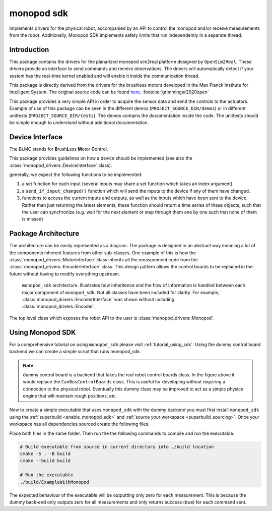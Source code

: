 .. _monopod_sdk_software_docs:

===========
monopod sdk
===========

Implements drivers for the physical robot, accompanied by an API to control the
monopod and/or receive measurements from the robot. Additionally, Monopod SDK implements safety
limits that run independently in a separate thread.


Introduction
============

This package contains the drivers for the planarized monopod sim2real platform
designed by ``OpenSim2Real``. These drivers provide an interface to send commands and
receive observations. The drivers will automatically detect if your system has the
real-time kernel enabled and will enable it inside the communication thread.

This package is directly derived from the drivers for the brushless
motors developed in the Max Planck Institute for Intelligent System. The original
source code can be found `here <https://github.com/open-dynamic-robot-initiative/blmc_drivers>`_\ . :footcite:`grimminger2020open`

This package provides a very simple API in order to acquire the sensor data and send
the controls to the actuators.
Example of use of this package can be seen in the different demos
(``PROJECT_SOURCE_DIR/demos``) or in different unittests (``PROJECT_SOURCE_DIR/tests``).
The demos contains the documentation inside the code. The unittests should be
simple enough to understand without additional documentation.

Device Interface
================

The BLMC stands for **B**\ rush\ **L**\ ess **M**\ otor **C**\ ontrol.

This package provides guidelines on how a device should
be implemented (see also the :class:`monopod_drivers::DeviceInterface` class).

generally, we expect the following functions to be implemented:

1.  a set function for each input (several inputs may share a set function
    which takes an index argument).
2.  a ``send_if_input_changed()`` function which will send the inputs to the
    device if any of them have changed.
3.  functions to access the current inputs and outputs, as well as the
    inputs which have been sent to the device. Rather than just returning
    the latest elements, these function should return a time series
    of these objects, such that the user can synchronize (e.g. wait for
    the next element or step through them one by one such that none of them is
    missed)

Package Architecture
====================

The architecture can be easily represented as a diagram. The package is designed
in an abstract way meaning a lot of the components inherent features from other sub-classes.
One example of this is how the :class:`monopod_drivers::MotorInterface` class inherits all the measurement code from
the :class:`monopod_drivers::EncoderInterface` class. This design pattern allows the control boards to be replaced in
the future without having to modify everything upstream.

.. figure:: media/website-monopod_sdk.drawio.png

  ``monopod_sdk`` architecture. Illustrates how inheritence and the flow of information
  is handled between each major component of ``monopod_sdk``. Not all classes have been included
  for clarity. For example, :class:`monopod_drivers::EncoderInterface` was shown without including
  :class:`monopod_drivers::Encoder`.

The top level class which exposes the robot API to the user is :class:`monopod_drivers::Monopod`.

Using Monopod SDK
=================

For a comprehensive tutorial on using ``monopod_sdk`` please visit :ref:`tutorial_using_sdk`. Using
the dummy control board backend we can create a simple script that runs monopod_sdk.

.. note::

  dummy control board is a backend that fakes the real robot control boards class. In the
  figure above it would replace the ``CanBusControlBoards`` class. This is useful for developing
  without requiring a connection to the physical robot. Eventually this dummy class may be improved
  to act as a simple physics engine that will maintain rough positions, etc.


Now to create a simple executable that uses ``monopod_sdk`` with the dummy backend you must first
install ``monopod_sdk`` using the :ref:`superbuild <enable_monopod_sdk>` and
:ref:`source your workspace <superbuild_sourcing>`. Once your workspace has all dependencies
sourced create the following files.

.. tabs::
  .. group-tab:: example.cpp

    .. code-block:: cpp

      #include <math.h>
      #include <monopod_sdk/monopod.hpp>

      #include <atomic>
      #include <fstream>
      #include <signal.h>

      /**
      * @brief This boolean is here to kill cleanly the application upon ctrl+c
      */
      std::atomic_bool StopDemos(false);

      /**
      * @brief This function is the callback upon a ctrl+c call from the terminal.
      *
      * @param s
      */
      void my_handler(int) { StopDemos = true; }

      int main(int, char **) {
      	// make sure we catch the ctrl+c signal to kill the application properly.
      	struct sigaction sigIntHandler;
      	sigIntHandler.sa_handler = my_handler;
      	sigemptyset(&sigIntHandler.sa_mask);
      	sigIntHandler.sa_flags = 0;
      	sigaction(SIGINT, &sigIntHandler, NULL);
      	StopDemos = false;

      	monopod_drivers::Monopod monopod;
      	rt_printf("controllers are set up \n");

      	monopod.initialize(monopod_drivers::Mode::MOTOR_BOARD, /*dummy_mode=*/ true);
      	rt_printf("initialized monopod sdk in dummy mode \n");


      	// Set up max torque target (clamps it to this)
      	monopod.set_max_torque_target(1.5, monopod_drivers::hip_joint);
      	monopod.set_max_torque_target(1.5, monopod_drivers::knee_joint);

      	// example of joint position limit
      	monopod.set_joint_position_limit(/*max=*/ 15, /*min=*/ 15, /*joint_index=*/ monopod_drivers::hip_joint);

      	// Starting safety loops which enforces joint limits
      	monopod.start_safety_loop();

      	/**
      	If monopod entered safemode (limit reached). Physically reset the limits then run,
      	monopod.reset(false); \\move_to_zero=false is parameter
      	*/

      	while (!StopDemos) {

      		// Printing Status
      		rt_printf("\33[H\33[2J"); // clear screen
      		monopod.print();          // print info

      		// Get position Data example
      		auto pos_data = monopod.get_positions().value();

      		fflush(stdout);
      		real_time_tools::Timer::sleep_sec(0.5);

      	} // endwhile

      	return 0;
      }


  .. group-tab:: CMakeLists.txt

    .. code-block:: cmake

      cmake_minimum_required(VERSION 3.16)
      project(ExampleWithMonopod VERSION 1.0)

      set(CMAKE_CXX_STANDARD 17)
      set(CMAKE_CXX_STANDARD_REQUIRED ON)

      find_package(MonopodSdk REQUIRED)

      add_executable(ExampleWithMonopod example.cpp)

      target_link_libraries(ExampleWithMonopod PRIVATE MonopodSdk::MonopodSdk)


Place both files in the same folder. Then run the the following commands to compile and run the executable.

.. code-block:: bash

  # Build executable from source in current directory into ./build location
  cmake -S . -B build
  cmake --build build

  # Run the executable
  ./build/ExampleWithMonopod

The expected behaviour of the executable will be outputting only zero for each measurement. This
is because the dummy back-end only outputs zero for all measurements and only returns success (true) for
each command sent.


.. footbibliography::
